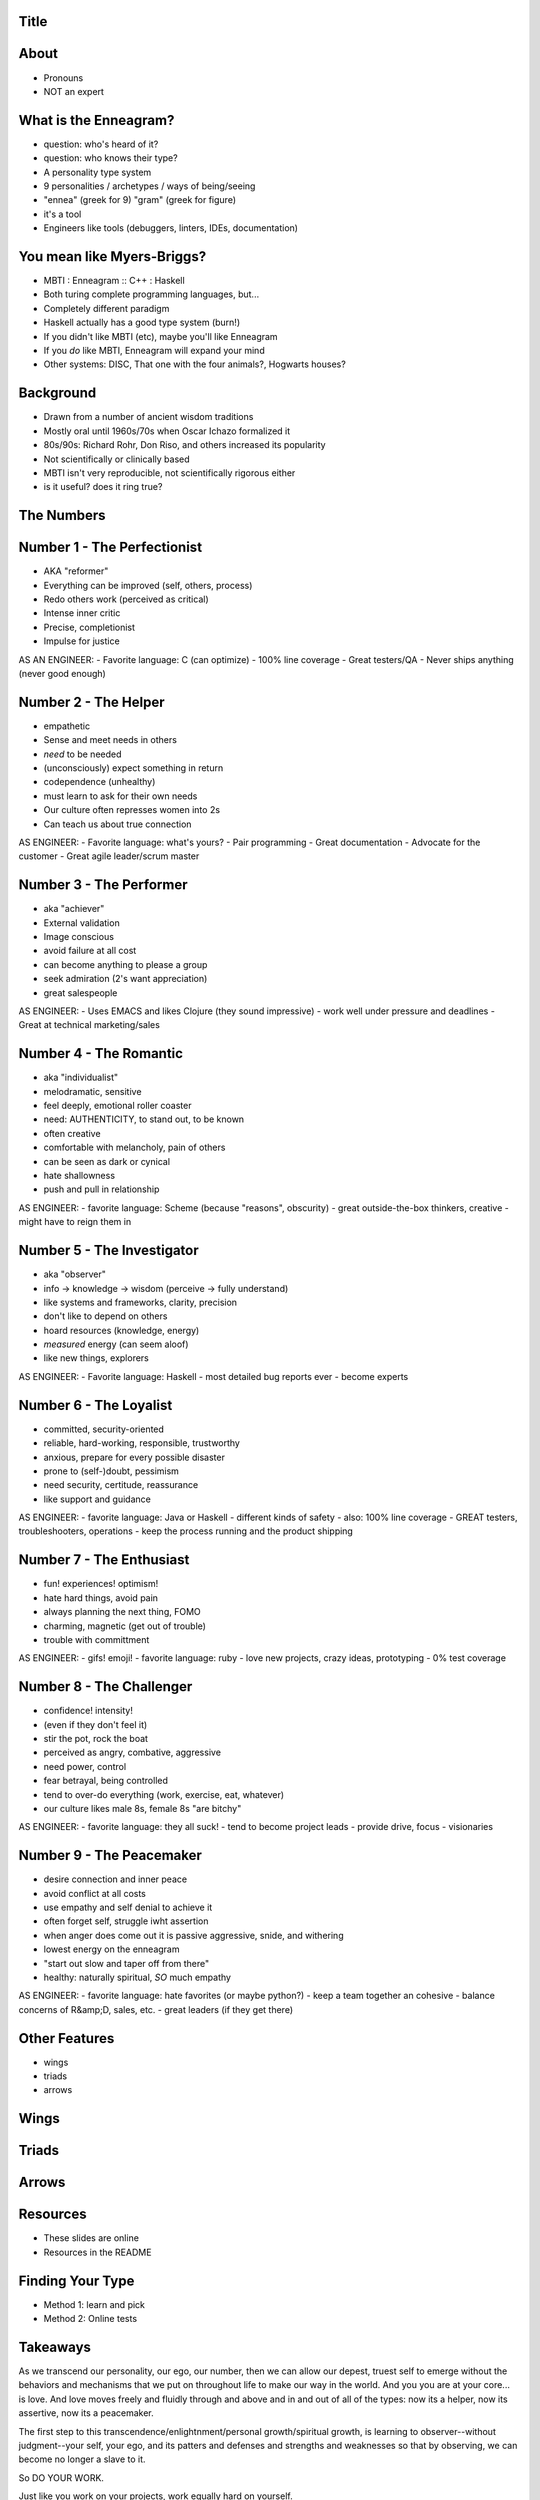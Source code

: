 Title
=====

About
=====

* Pronouns
* NOT an expert

What is the Enneagram?
======================

- question: who's heard of it?
- question: who knows their type?
- A personality type system
- 9 personalities / archetypes / ways of being/seeing
- "ennea" (greek for 9) "gram" (greek for figure)

- it's a tool
- Engineers like tools (debuggers, linters, IDEs, documentation)

You mean like Myers-Briggs?
===========================

- MBTI : Enneagram :: C++ : Haskell
- Both turing complete programming languages, but...
- Completely different paradigm
- Haskell actually has a good type system (burn!)
- If you didn't like MBTI (etc), maybe you'll like Enneagram
- If you *do* like MBTI, Enneagram will expand your mind
- Other systems: DISC, That one with the four animals?, Hogwarts houses?

Background
==========

- Drawn from a number of ancient wisdom traditions
- Mostly oral until 1960s/70s when Oscar Ichazo formalized it
- 80s/90s: Richard Rohr, Don Riso, and others increased its popularity
- Not scientifically or clinically based
- MBTI isn't very reproducible, not scientifically rigorous either
- is it useful? does it ring true?

The Numbers
===========

Number 1 - The Perfectionist
============================

- AKA "reformer"
- Everything can be improved (self, others, process)
- Redo others work (perceived as critical)
- Intense inner critic
- Precise, completionist
- Impulse for justice

AS AN ENGINEER:
- Favorite language: C (can optimize)
- 100% line coverage
- Great testers/QA
- Never ships anything (never good enough)

Number 2 - The Helper
=====================

- empathetic
- Sense and meet needs in others
- *need* to be needed
- (unconsciously) expect something in return
- codependence (unhealthy)
- must learn to ask for their own needs
- Our culture often represses women into 2s
- Can teach us about true connection

AS ENGINEER:
- Favorite language: what's yours?
- Pair programming
- Great documentation
- Advocate for the customer
- Great agile leader/scrum master

Number 3 - The Performer
========================

- aka "achiever"
- External validation
- Image conscious
- avoid failure at all cost
- can become anything to please a group
- seek admiration (2's want appreciation)
- great salespeople

AS ENGINEER:
- Uses EMACS and likes Clojure (they sound impressive)
- work well under pressure and deadlines
- Great at technical marketing/sales

Number 4 - The Romantic
=======================

- aka "individualist"
- melodramatic, sensitive
- feel deeply, emotional roller coaster
- need: AUTHENTICITY, to stand out, to be known
- often creative
- comfortable with melancholy, pain of others
- can be seen as dark or cynical
- hate shallowness
- push and pull in relationship

AS ENGINEER:
- favorite language: Scheme (because "reasons", obscurity)
- great outside-the-box thinkers, creative
- might have to reign them in

Number 5 - The Investigator
===========================

- aka "observer"
- info -> knowledge -> wisdom (perceive -> fully understand)
- like systems and frameworks, clarity, precision
- don't like to depend on others
- hoard resources (knowledge, energy)
- *measured* energy (can seem aloof)
- like new things, explorers

AS ENGINEER:
- Favorite language: Haskell
- most detailed bug reports ever
- become experts

Number 6 - The Loyalist
=======================

- committed, security-oriented
- reliable, hard-working, responsible, trustworthy
- anxious, prepare for every possible disaster
- prone to (self-)doubt, pessimism
- need security, certitude, reassurance
- like support and guidance

AS ENGINEER:
- favorite language: Java or Haskell - different kinds of safety
- also: 100% line coverage
- GREAT testers, troubleshooters, operations
- keep the process running and the product shipping

Number 7 - The Enthusiast
=========================

- fun! experiences! optimism!
- hate hard things, avoid pain
- always planning the next thing, FOMO
- charming, magnetic (get out of trouble)
- trouble with committment

AS ENGINEER:
- gifs! emoji!
- favorite language: ruby
- love new projects, crazy ideas, prototyping
- 0% test coverage

Number 8 - The Challenger
=========================

- confidence! intensity!
- (even if they don't feel it)
- stir the pot, rock the boat
- perceived as angry, combative, aggressive
- need power, control
- fear betrayal, being controlled
- tend to over-do everything (work, exercise, eat, whatever)
- our culture likes male 8s, female 8s "are bitchy"

AS ENGINEER:
- favorite language: they all suck!
- tend to become project leads
- provide drive, focus
- visionaries

Number 9 - The Peacemaker
=========================

- desire connection and inner peace
- avoid conflict at all costs
- use empathy and self denial to achieve it
- often forget self, struggle iwht assertion
- when anger does come out it is passive aggressive, snide, and withering
- lowest energy on the enneagram
- "start out slow and taper off from there"
- healthy: naturally spiritual, *SO* much empathy

AS ENGINEER:
- favorite language: hate favorites (or maybe python?)
- keep a team together an cohesive
- balance concerns of R&amp;D, sales, etc.
- great leaders (if they get there)

Other Features
==============

- wings
- triads
- arrows

Wings
=====

Triads
======

Arrows
======

Resources
=========

- These slides are online
- Resources in the README

Finding Your Type
=================

- Method 1: learn and pick
- Method 2: Online tests

Takeaways
=========

As we transcend our personality, our ego, our number, then we can allow our depest, truest self to
emerge without the behaviors and mechanisms that we put on throughout life to make our way in the
world. And you you are at your core... is love. And love moves freely and fluidly through and above
and in and out of all of the types: now its a helper, now its assertive, now its a peacemaker.

The first step to this transcendence/enlightnment/personal growth/spiritual growth, is learning to
observer--without judgment--your self, your ego, and its patters and defenses and strengths and
weaknesses so that by observing, we can become no longer a slave to it.

So DO YOUR WORK.

Just like you work on your projects, work equally hard on yourself.

Pick:
- enneagram
- mindfulness
- other spiritual practice
- therapy
- all of the above

But make sure it helps you
- harness your strengths
- improve your weaknesses
- understand yourself and others
- love yourself and others
